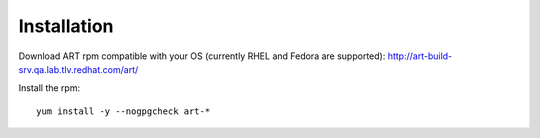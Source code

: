 Installation
============
Download ART rpm compatible with your OS (currently RHEL and Fedora are supported):
http://art-build-srv.qa.lab.tlv.redhat.com/art/

Install the rpm::

    yum install -y --nogpgcheck art-*